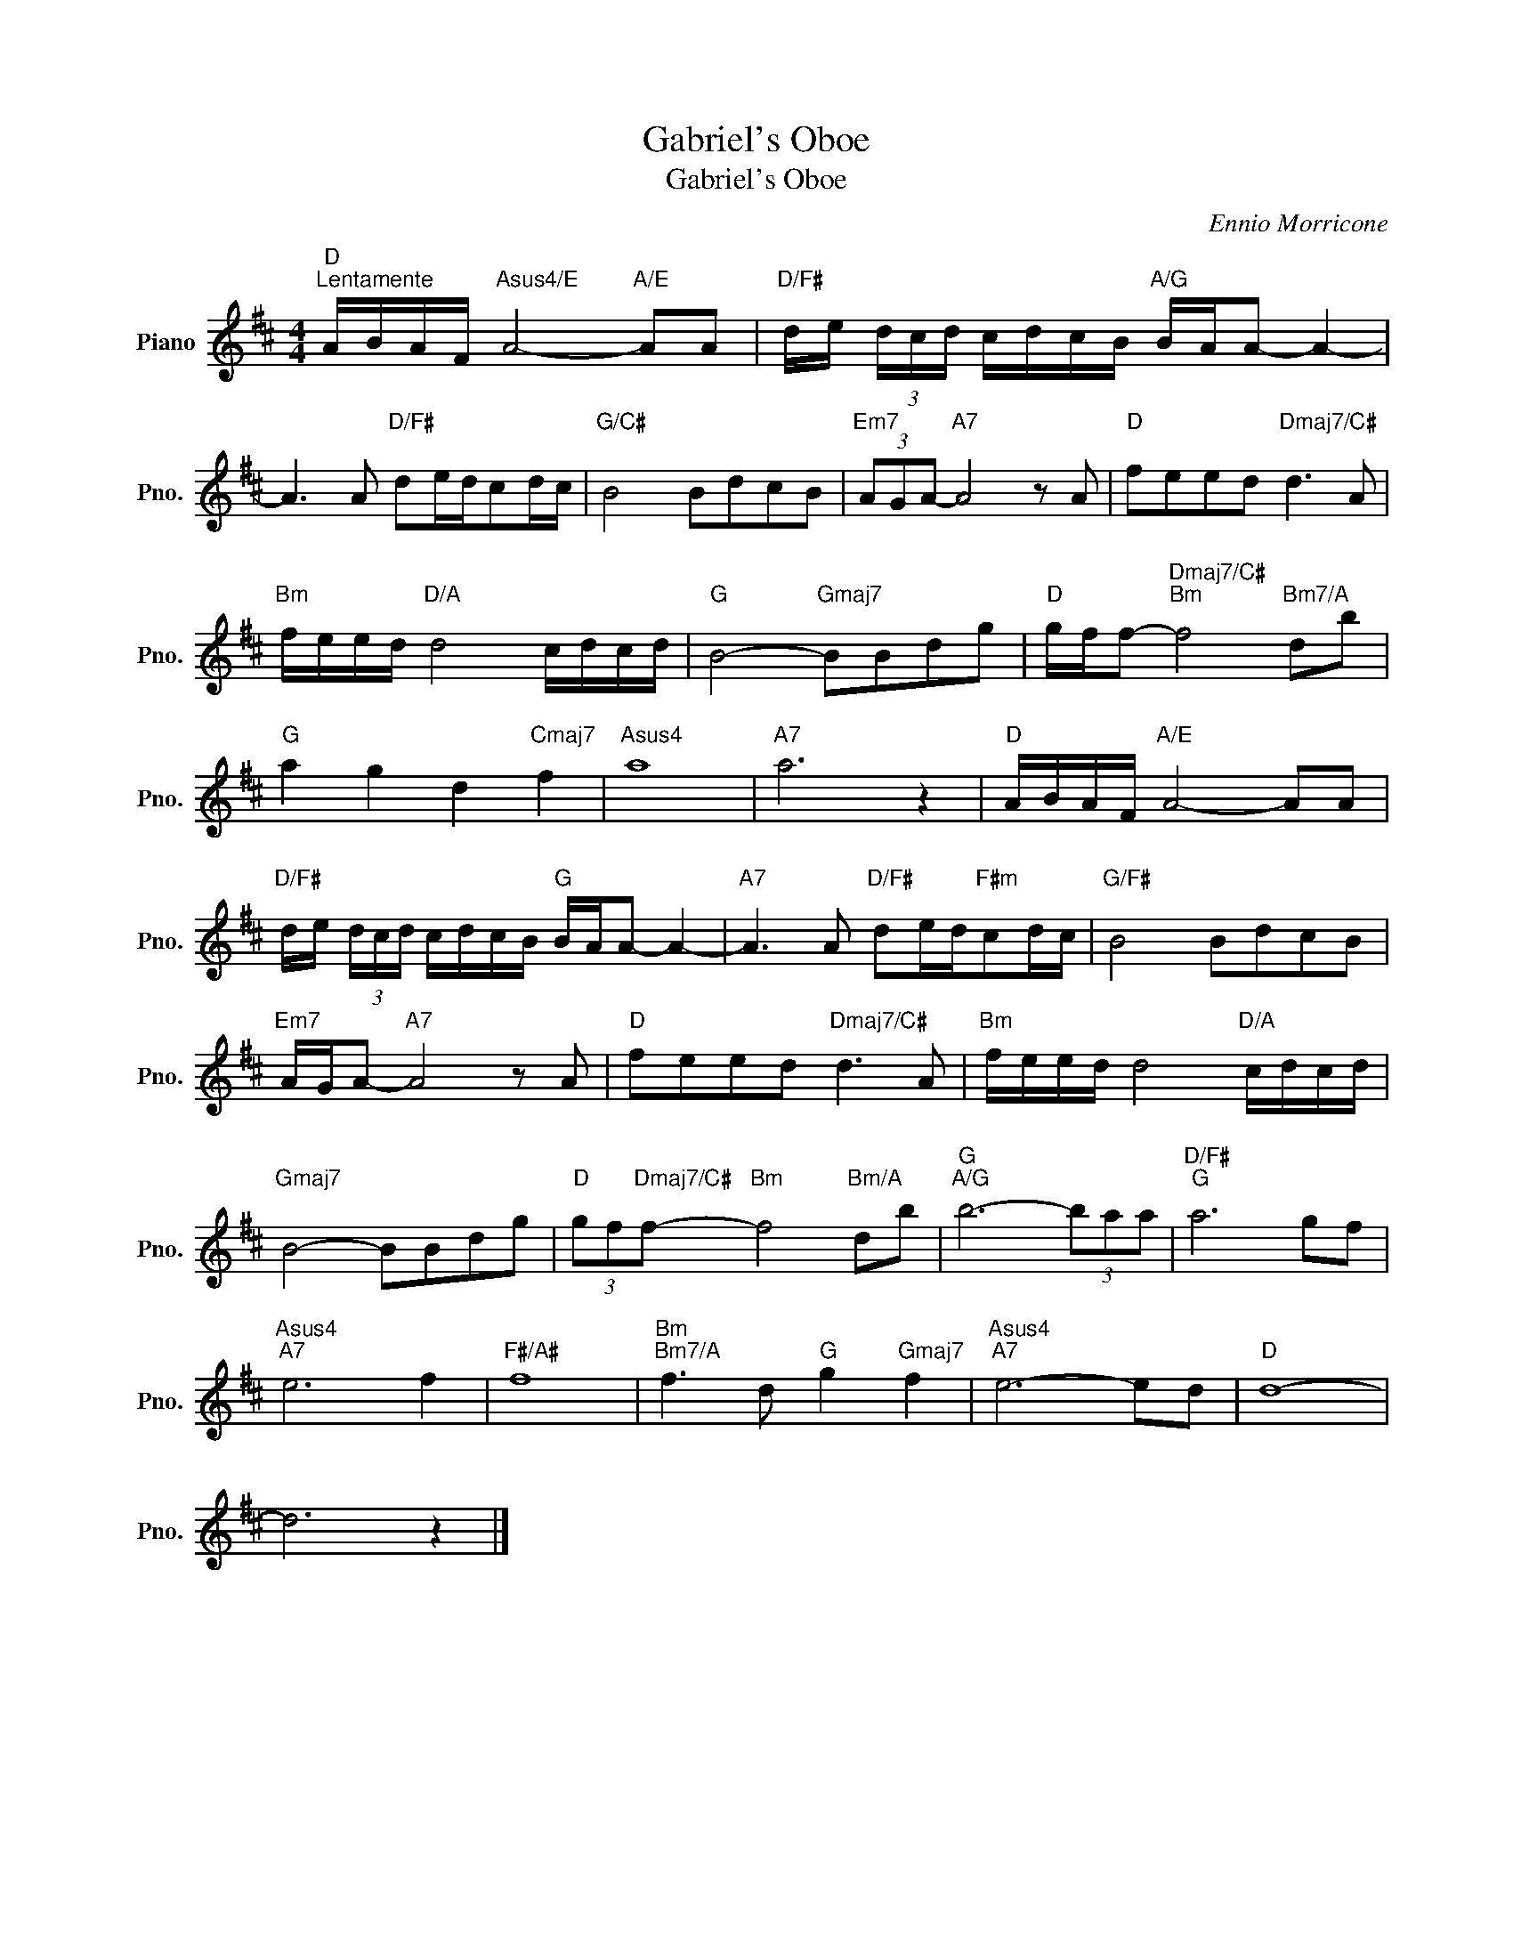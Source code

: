 X:1
T:Gabriel's Oboe
T:Gabriel's Oboe
C:Ennio Morricone
Z:All Rights Reserved
L:1/8
M:4/4
K:D
V:1 treble nm="Piano" snm="Pno."
%%MIDI program 0
%%MIDI control 7 100
%%MIDI control 10 64
V:1
"D""^Lentamente" A/B/A/F/"Asus4/E" A4-"A/E" AA |"D/F#" d/e/ (3d/c/d/ c/d/c/B/"A/G" B/A/A- A2- | %2
 A3 A"D/F#" de/d/cd/c/ |"G/C#" B4 BdcB |"Em7" (3AGA-"A7" A4 z A |"D" feed"Dmaj7/C#" d3 A | %6
"Bm" f/e/e/d/"D/A" d4 c/d/c/d/ |"G" B4-"Gmaj7" BBdg |"D" g/f/f-"Dmaj7/C#""Bm" f4"Bm7/A" db | %9
"G" a2 g2 d2"Cmaj7" f2 |"Asus4" a8 |"A7" a6 z2 |"D" A/B/A/F/"A/E" A4- AA | %13
"D/F#" d/e/ (3d/c/d/ c/d/c/B/"G" B/A/A- A2- |"A7" A3 A"D/F#" de/d/"F#m"cd/c/ |"G/F#" B4 BdcB | %16
"Em7" A/G/A-"A7" A4 z A |"D" feed"Dmaj7/C#" d3 A |"Bm" f/e/e/d/ d4"D/A" c/d/c/d/ | %19
"Gmaj7" B4- BBdg |"D" (3gf"Dmaj7/C#"f-"Bm" f4"Bm/A" db |"G""A/G" b6- (3baa |"D/F#""G" a6 gf | %23
"Asus4""A7" e6 f2 |"F#/A#" f8 |"Bm""Bm7/A" f3 d"G" g2"Gmaj7" f2 |"Asus4""A7" e6- ed |"D" d8- | %28
 d6 z2 |] %29

